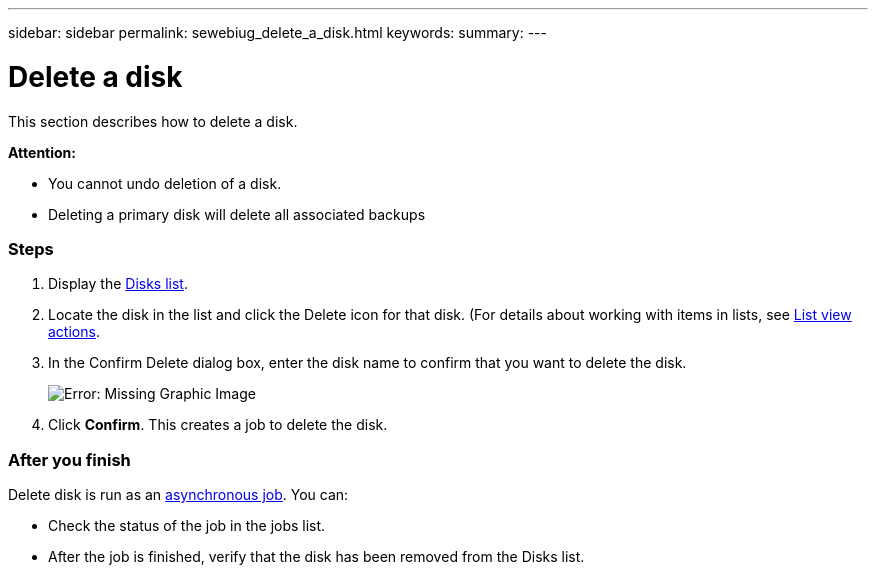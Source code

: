 ---
sidebar: sidebar
permalink: sewebiug_delete_a_disk.html
keywords:
summary:
---

= Delete a disk
:hardbreaks:
:nofooter:
:icons: font
:linkattrs:
:imagesdir: ./media/

//
// This file was created with NDAC Version 2.0 (August 17, 2020)
//
// 2020-10-20 10:59:39.629452
//

[.lead]
This section describes how to delete a disk.

*Attention:*

* You cannot undo deletion of a disk.
* Deleting a primary disk will delete all associated backups

=== Steps

. Display the link:sewebiug_view_disks.html#view-disks[Disks list].
. Locate the disk in the list and click the Delete icon for that disk. (For details about working with items in lists, see link:sewebiug_netapp_service_engine_web_interface_overview.html#list-view[List view actions].
. In the Confirm Delete dialog box, enter the disk name to confirm that you want to delete the disk.
+
image:sewebiug_image30.png[Error: Missing Graphic Image]
+
. Click *Confirm*. This creates a job to delete the disk.

=== After you finish

Delete disk is run as an link:sewebiug_billing_accounts,_subscriptions,_services,_and_performance.html#disaster-recovery—asynchronous[asynchronous job]. You can:

* Check the status of the job in the jobs list.
* After the job is finished, verify that the disk has been removed from the Disks list.
